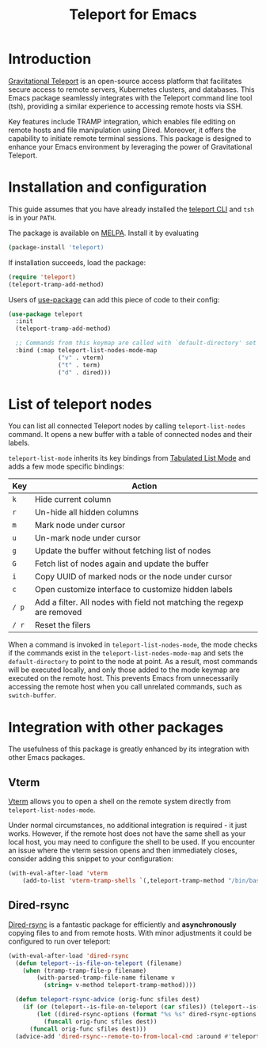 #+title: Teleport for Emacs

* Introduction
[[https://goteleport.com/][Gravitational Teleport]] is an open-source access platform that facilitates secure access to remote servers, Kubernetes clusters, and databases. This Emacs package seamlessly integrates with the Teleport command line tool (tsh), providing a similar experience to accessing remote hosts via SSH.

Key features include TRAMP integration, which enables file editing on remote hosts and file manipulation using Dired. Moreover, it offers the capability to initiate remote terminal sessions. This package is designed to enhance your Emacs environment by leveraging the power of Gravitational Teleport.

* Installation and configuration
This guide assumes that you have already installed the [[https://goteleport.com/docs/installation/][teleport CLI]] and =tsh= is in your =PATH=.

The package is available on [[https://melpa.org/#/teleport][MELPA]]. Install it by evaluating
#+begin_src sh
(package-install 'teleport)
#+end_src

If installation succeeds, load the package:
#+begin_src emacs-lisp
(require 'teleport)
(teleport-tramp-add-method)
#+end_src
Users of [[https://jwiegley.github.io/use-package/][use-package]] can add this piece of code to their config:
#+begin_src emacs-lisp
(use-package teleport
  :init
  (teleport-tramp-add-method)

  ;; Commands from this keymap are called with `default-directory' set to the remote host when called from `teleport-list-nodes' mode.
  :bind (:map teleport-list-nodes-mode-map
              ("v" . vterm)
              ("t" . term)
              ("d" . dired)))
#+end_src
* List of teleport nodes
You can list all connected Teleport nodes by calling =teleport-list-nodes= command. It opens a new buffer with a table of connected nodes and their labels.

=teleport-list-mode= inherits its key bindings from [[https://www.gnu.org/software/emacs/manual/html_node/emacs-lisp/Tabulated-List-Mode.html][Tabulated List Mode]] and adds a few mode specific bindings:

| Key | Action                                                                 |
|-----+------------------------------------------------------------------------|
| =k=   | Hide current column                                                    |
| =r=   | Un-hide all hidden columns                                             |
| =m=   | Mark node under cursor                                           |
| =u=   | Un-mark node under cursor                                        |
| =g=   | Update the buffer without fetching list of nodes                       |
| =G=   | Fetch list of nodes again and update the buffer                        |
| =i=   | Copy UUID of marked nods or the node under cursor                      |
| =c=   | Open customize interface to customize hidden labels                    |
| =/ p= | Add a filter. All nodes with field not matching the regexp are removed |
| =/ r= | Reset the filers                                                       |

When a command is invoked in =teleport-list-nodes-mode=, the mode checks if the commands exist in the =teleport-list-nodes-mode-map= and sets the =default-directory= to point to the node at point. As a result, most commands will be executed locally, and only those added to the mode keymap are executed on the remote host. This prevents Emacs from unnecessarily accessing the remote host when you call unrelated commands, such as =switch-buffer=.

* Integration with other packages
The usefulness of this package is greatly enhanced by its integration with other Emacs packages.
** Vterm
[[https://github.com/akermu/emacs-libvterm][Vterm]] allows you to open a shell on the remote system directly from =teleport-list-nodes-mode=.

Under normal circumstances, no additional integration is required - it just works. However, if the remote host does not have the same shell as your local host, you may need to configure the shell to be used. If you encounter an issue where the vterm session opens and then immediately closes, consider adding this snippet to your configuration:

#+begin_src emacs-lisp
(with-eval-after-load 'vterm
    (add-to-list 'vterm-tramp-shells `(,teleport-tramp-method "/bin/bash")))
#+end_src

** Dired-rsync
[[https://github.com/stsquad/dired-rsync][Dired-rsync]] is a fantastic package for efficiently and *asynchronously* copying files to and from remote hosts. With minor adjustments it could be configured to run over teleport:

#+begin_src emacs-lisp
(with-eval-after-load 'dired-rsync
  (defun teleport--is-file-on-teleport (filename)
    (when (tramp-tramp-file-p filename)
        (with-parsed-tramp-file-name filename v
          (string= v-method teleport-tramp-method))))

  (defun teleport-rsync-advice (orig-func sfiles dest)
    (if (or (teleport--is-file-on-teleport (car sfiles)) (teleport--is-file-on-teleport dest))
        (let ((dired-rsync-options (format "%s %s" dired-rsync-options "-e \"tsh ssh\"")))
          (funcall orig-func sfiles dest))
      (funcall orig-func sfiles dest)))
  (advice-add 'dired-rsync--remote-to-from-local-cmd :around #'teleport-rsync-advice))
#+end_src
